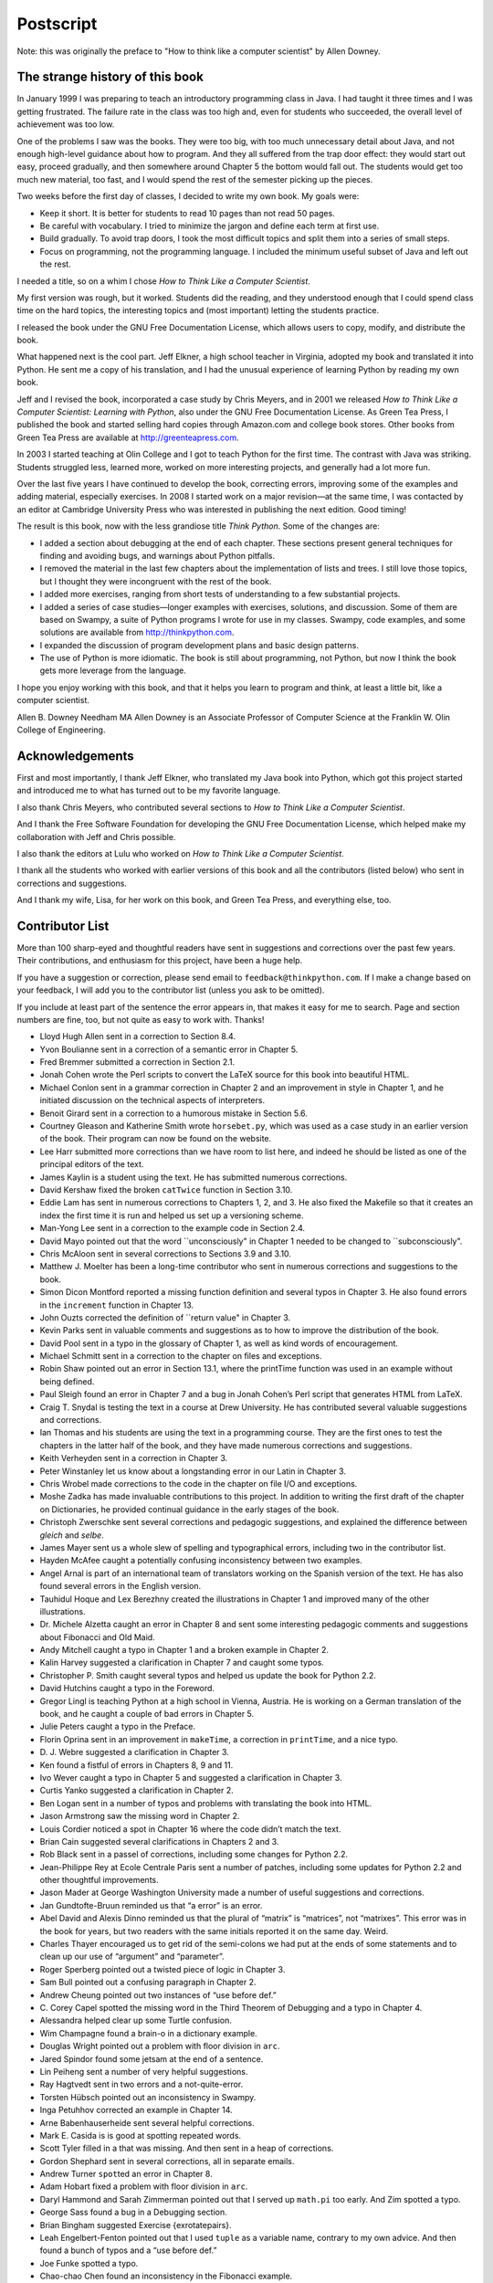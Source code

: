 **********
Postscript
**********

Note: this was originally the preface to "How to think like a computer
scientist" by Allen Downey.

The strange history of this book
--------------------------------

In January 1999 I was preparing to teach an introductory programming
class in Java. I had taught it three times and I was getting frustrated.
The failure rate in the class was too high and, even for students who
succeeded, the overall level of achievement was too low.

One of the problems I saw was the books. They were too big, with too
much unnecessary detail about Java, and not enough high-level guidance
about how to program. And they all suffered from the trap door effect:
they would start out easy, proceed gradually, and then somewhere around
Chapter 5 the bottom would fall out. The students would get too much new
material, too fast, and I would spend the rest of the semester picking
up the pieces.

Two weeks before the first day of classes, I decided to write my own
book. My goals were:

-  Keep it short. It is better for students to read 10 pages than not
   read 50 pages.

-  Be careful with vocabulary. I tried to minimize the jargon and define
   each term at first use.

-  Build gradually. To avoid trap doors, I took the most difficult
   topics and split them into a series of small steps.

-  Focus on programming, not the programming language. I included the
   minimum useful subset of Java and left out the rest.

I needed a title, so on a whim I chose *How to Think Like a Computer
Scientist*.

My first version was rough, but it worked. Students did the reading, and
they understood enough that I could spend class time on the hard topics,
the interesting topics and (most important) letting the students
practice.

I released the book under the GNU Free Documentation License, which
allows users to copy, modify, and distribute the book.

What happened next is the cool part. Jeff Elkner, a high school teacher
in Virginia, adopted my book and translated it into Python. He sent me a
copy of his translation, and I had the unusual experience of learning
Python by reading my own book.

Jeff and I revised the book, incorporated a case study by Chris Meyers,
and in 2001 we released *How to Think Like a Computer Scientist:
Learning with Python*, also under the GNU Free Documentation License. As
Green Tea Press, I published the book and started selling hard copies
through Amazon.com and college book stores. Other books from Green Tea
Press are available at http://greenteapress.com.

In 2003 I started teaching at Olin College and I got to teach Python for
the first time. The contrast with Java was striking. Students struggled
less, learned more, worked on more interesting projects, and generally
had a lot more fun.

Over the last five years I have continued to develop the book,
correcting errors, improving some of the examples and adding material,
especially exercises. In 2008 I started work on a major revision—at the
same time, I was contacted by an editor at Cambridge University Press
who was interested in publishing the next edition. Good timing!

The result is this book, now with the less grandiose title *Think
Python*. Some of the changes are:

-  I added a section about debugging at the end of each chapter. These
   sections present general techniques for finding and avoiding bugs,
   and warnings about Python pitfalls.

-  I removed the material in the last few chapters about the
   implementation of lists and trees. I still love those topics, but I
   thought they were incongruent with the rest of the book.

-  I added more exercises, ranging from short tests of understanding to
   a few substantial projects.

-  I added a series of case studies—longer examples with exercises,
   solutions, and discussion. Some of them are based on Swampy, a suite
   of Python programs I wrote for use in my classes. Swampy, code
   examples, and some solutions are available from
   http://thinkpython.com.

-  I expanded the discussion of program development plans and basic
   design patterns.

-  The use of Python is more idiomatic. The book is still about
   programming, not Python, but now I think the book gets more leverage
   from the language.

I hope you enjoy working with this book, and that it helps you learn to
program and think, at least a little bit, like a computer scientist.

Allen B. Downey
Needham MA
Allen Downey is an Associate Professor of Computer Science at the
Franklin W. Olin College of Engineering.

Acknowledgements
----------------

First and most importantly, I thank Jeff Elkner, who translated my Java
book into Python, which got this project started and introduced me to
what has turned out to be my favorite language.

I also thank Chris Meyers, who contributed several sections to *How to
Think Like a Computer Scientist*.

And I thank the Free Software Foundation for developing the GNU Free
Documentation License, which helped make my collaboration with Jeff and
Chris possible.

I also thank the editors at Lulu who worked on *How to Think Like a
Computer Scientist*.

I thank all the students who worked with earlier versions of this book
and all the contributors (listed below) who sent in corrections and
suggestions.

And I thank my wife, Lisa, for her work on this book, and Green Tea
Press, and everything else, too.

Contributor List
----------------

More than 100 sharp-eyed and thoughtful readers have sent in suggestions
and corrections over the past few years. Their contributions, and
enthusiasm for this project, have been a huge help.

If you have a suggestion or correction, please send email to
``feedback@thinkpython.com``. If I make a change based on your feedback,
I will add you to the contributor list (unless you ask to be omitted).

If you include at least part of the sentence the error appears in, that
makes it easy for me to search. Page and section numbers are fine, too,
but not quite as easy to work with. Thanks!

-  Lloyd Hugh Allen sent in a correction to Section 8.4.

-  Yvon Boulianne sent in a correction of a semantic error in Chapter 5.

-  Fred Bremmer submitted a correction in Section 2.1.

-  Jonah Cohen wrote the Perl scripts to convert the LaTeX source for
   this book into beautiful HTML.

-  Michael Conlon sent in a grammar correction in Chapter 2 and an
   improvement in style in Chapter 1, and he initiated discussion on the
   technical aspects of interpreters.

-  Benoit Girard sent in a correction to a humorous mistake in Section
   5.6.

-  Courtney Gleason and Katherine Smith wrote ``horsebet.py``, which was
   used as a case study in an earlier version of the book. Their program
   can now be found on the website.

-  Lee Harr submitted more corrections than we have room to list here,
   and indeed he should be listed as one of the principal editors of the
   text.

-  James Kaylin is a student using the text. He has submitted numerous
   corrections.

-  David Kershaw fixed the broken ``catTwice`` function in Section 3.10.

-  Eddie Lam has sent in numerous corrections to Chapters 1, 2, and 3.
   He also fixed the Makefile so that it creates an index the first time
   it is run and helped us set up a versioning scheme.

-  Man-Yong Lee sent in a correction to the example code in Section 2.4.

-  David Mayo pointed out that the word \`\`unconsciously" in Chapter 1
   needed to be changed to \`\`subconsciously".

-  Chris McAloon sent in several corrections to Sections 3.9 and 3.10.

-  Matthew J. Moelter has been a long-time contributor who sent in
   numerous corrections and suggestions to the book.

-  Simon Dicon Montford reported a missing function definition and
   several typos in Chapter 3. He also found errors in the ``increment``
   function in Chapter 13.

-  John Ouzts corrected the definition of \`\`return value" in Chapter
   3.

-  Kevin Parks sent in valuable comments and suggestions as to how to
   improve the distribution of the book.

-  David Pool sent in a typo in the glossary of Chapter 1, as well as
   kind words of encouragement.

-  Michael Schmitt sent in a correction to the chapter on files and
   exceptions.

-  Robin Shaw pointed out an error in Section 13.1, where the printTime
   function was used in an example without being defined.

-  Paul Sleigh found an error in Chapter 7 and a bug in Jonah Cohen’s
   Perl script that generates HTML from LaTeX.

-  Craig T. Snydal is testing the text in a course at Drew University.
   He has contributed several valuable suggestions and corrections.

-  Ian Thomas and his students are using the text in a programming
   course. They are the first ones to test the chapters in the latter
   half of the book, and they have made numerous corrections and
   suggestions.

-  Keith Verheyden sent in a correction in Chapter 3.

-  Peter Winstanley let us know about a longstanding error in our Latin
   in Chapter 3.

-  Chris Wrobel made corrections to the code in the chapter on file I/O
   and exceptions.

-  Moshe Zadka has made invaluable contributions to this project. In
   addition to writing the first draft of the chapter on Dictionaries,
   he provided continual guidance in the early stages of the book.

-  Christoph Zwerschke sent several corrections and pedagogic
   suggestions, and explained the difference between *gleich* and
   *selbe*.

-  James Mayer sent us a whole slew of spelling and typographical
   errors, including two in the contributor list.

-  Hayden McAfee caught a potentially confusing inconsistency between
   two examples.

-  Angel Arnal is part of an international team of translators working
   on the Spanish version of the text. He has also found several errors
   in the English version.

-  Tauhidul Hoque and Lex Berezhny created the illustrations in Chapter
   1 and improved many of the other illustrations.

-  Dr. Michele Alzetta caught an error in Chapter 8 and sent some
   interesting pedagogic comments and suggestions about Fibonacci and
   Old Maid.

-  Andy Mitchell caught a typo in Chapter 1 and a broken example in
   Chapter 2.

-  Kalin Harvey suggested a clarification in Chapter 7 and caught some
   typos.

-  Christopher P. Smith caught several typos and helped us update the
   book for Python 2.2.

-  David Hutchins caught a typo in the Foreword.

-  Gregor Lingl is teaching Python at a high school in Vienna, Austria.
   He is working on a German translation of the book, and he caught a
   couple of bad errors in Chapter 5.

-  Julie Peters caught a typo in the Preface.

-  Florin Oprina sent in an improvement in ``makeTime``, a correction in
   ``printTime``, and a nice typo.

-  D. J. Webre suggested a clarification in Chapter 3.

-  Ken found a fistful of errors in Chapters 8, 9 and 11.

-  Ivo Wever caught a typo in Chapter 5 and suggested a clarification in
   Chapter 3.

-  Curtis Yanko suggested a clarification in Chapter 2.

-  Ben Logan sent in a number of typos and problems with translating the
   book into HTML.

-  Jason Armstrong saw the missing word in Chapter 2.

-  Louis Cordier noticed a spot in Chapter 16 where the code didn’t
   match the text.

-  Brian Cain suggested several clarifications in Chapters 2 and 3.

-  Rob Black sent in a passel of corrections, including some changes for
   Python 2.2.

-  Jean-Philippe Rey at Ecole Centrale Paris sent a number of patches,
   including some updates for Python 2.2 and other thoughtful
   improvements.

-  Jason Mader at George Washington University made a number of useful
   suggestions and corrections.

-  Jan Gundtofte-Bruun reminded us that “a error” is an error.

-  Abel David and Alexis Dinno reminded us that the plural of “matrix”
   is “matrices”, not “matrixes”. This error was in the book for years,
   but two readers with the same initials reported it on the same day.
   Weird.

-  Charles Thayer encouraged us to get rid of the semi-colons we had put
   at the ends of some statements and to clean up our use of “argument”
   and “parameter”.

-  Roger Sperberg pointed out a twisted piece of logic in Chapter 3.

-  Sam Bull pointed out a confusing paragraph in Chapter 2.

-  Andrew Cheung pointed out two instances of “use before def.”

-  C. Corey Capel spotted the missing word in the Third Theorem of
   Debugging and a typo in Chapter 4.

-  Alessandra helped clear up some Turtle confusion.

-  Wim Champagne found a brain-o in a dictionary example.

-  Douglas Wright pointed out a problem with floor division in ``arc``.

-  Jared Spindor found some jetsam at the end of a sentence.

-  Lin Peiheng sent a number of very helpful suggestions.

-  Ray Hagtvedt sent in two errors and a not-quite-error.

-  Torsten Hübsch pointed out an inconsistency in Swampy.

-  Inga Petuhhov corrected an example in Chapter 14.

-  Arne Babenhauserheide sent several helpful corrections.

-  Mark E. Casida is is good at spotting repeated words.

-  Scott Tyler filled in a that was missing. And then sent in a heap of
   corrections.

-  Gordon Shephard sent in several corrections, all in separate emails.

-  Andrew Turner ``spot``\ ted an error in Chapter 8.

-  Adam Hobart fixed a problem with floor division in ``arc``.

-  Daryl Hammond and Sarah Zimmerman pointed out that I served up
   ``math.pi`` too early. And Zim spotted a typo.

-  George Sass found a bug in a Debugging section.

-  Brian Bingham suggested Exercise {exrotatepairs}.

-  Leah Engelbert-Fenton pointed out that I used ``tuple`` as a variable
   name, contrary to my own advice. And then found a bunch of typos and
   a “use before def.”

-  Joe Funke spotted a typo.

-  Chao-chao Chen found an inconsistency in the Fibonacci example.

-  Jeff Paine knows the difference between space and spam.

-  Lubos Pintes sent in a typo.

-  Gregg Lind and Abigail Heithoff suggested Exercise {checksum}.

-  Max Hailperin has sent in a number of corrections and suggestions.
   Max is one of the authors of the extraordinary \* Concrete
   Abstractions\*, which you might want to read when you are done with
   this book.

-  Chotipat Pornavalai found an error in an error message.

-  Stanislaw Antol sent a list of very helpful suggestions.

-  Eric Pashman sent a number of corrections for Chapters 4–11.

-  Miguel Azevedo found some typos.

-  Jianhua Liu sent in a long list of corrections.

-  Nick King found a missing word.

-  Martin Zuther sent a long list of suggestions.

-  Adam Zimmerman found an inconsistency in my instance of an “instance”
   and several other errors.

-  Ratnakar Tiwari suggested a footnote explaining degenerate triangles.

-  Anurag Goel suggested another solution for ``is_abecedarian`` and
   sent some additional corrections. And he knows how to spell Jane
   Austen.

-  Kelli Kratzer spotted one of the typos.

-  Mark Griffiths pointed out a confusing example in Chapter 3.

-  Roydan Ongie found an error in my Newton’s method.

-  Patryk Wolowiec helped me with a problem in the HTML version.

-  Mark Chonofsky told me about a new keyword in Python 3.0.

-  Russell Coleman helped me with my geometry.

-  Wei Huang spotted several typographical errors.

-  Karen Barber spotted the the oldest typo in the book.

-  Nam Nguyen found a typo and pointed out that I used the Decorator
   pattern but didn’t mention it by name.

-  Stéphane Morin sent in several corrections and suggestions.

-  Paul Stoop corrected a typo in ``uses_only``.

-  Eric Bronner pointed out a confusion in the discussion of the order
   of operations.

-  Alexandros Gezerlis set a new standard for the number and quality of
   suggestions he submitted. We are deeply grateful!

-  Gray Thomas knows his right from his left.

-  Giovanni Escobar Sosa sent a long list of corrections and
   suggestions.

-  Alix Etienne fixed one of the URLs.


